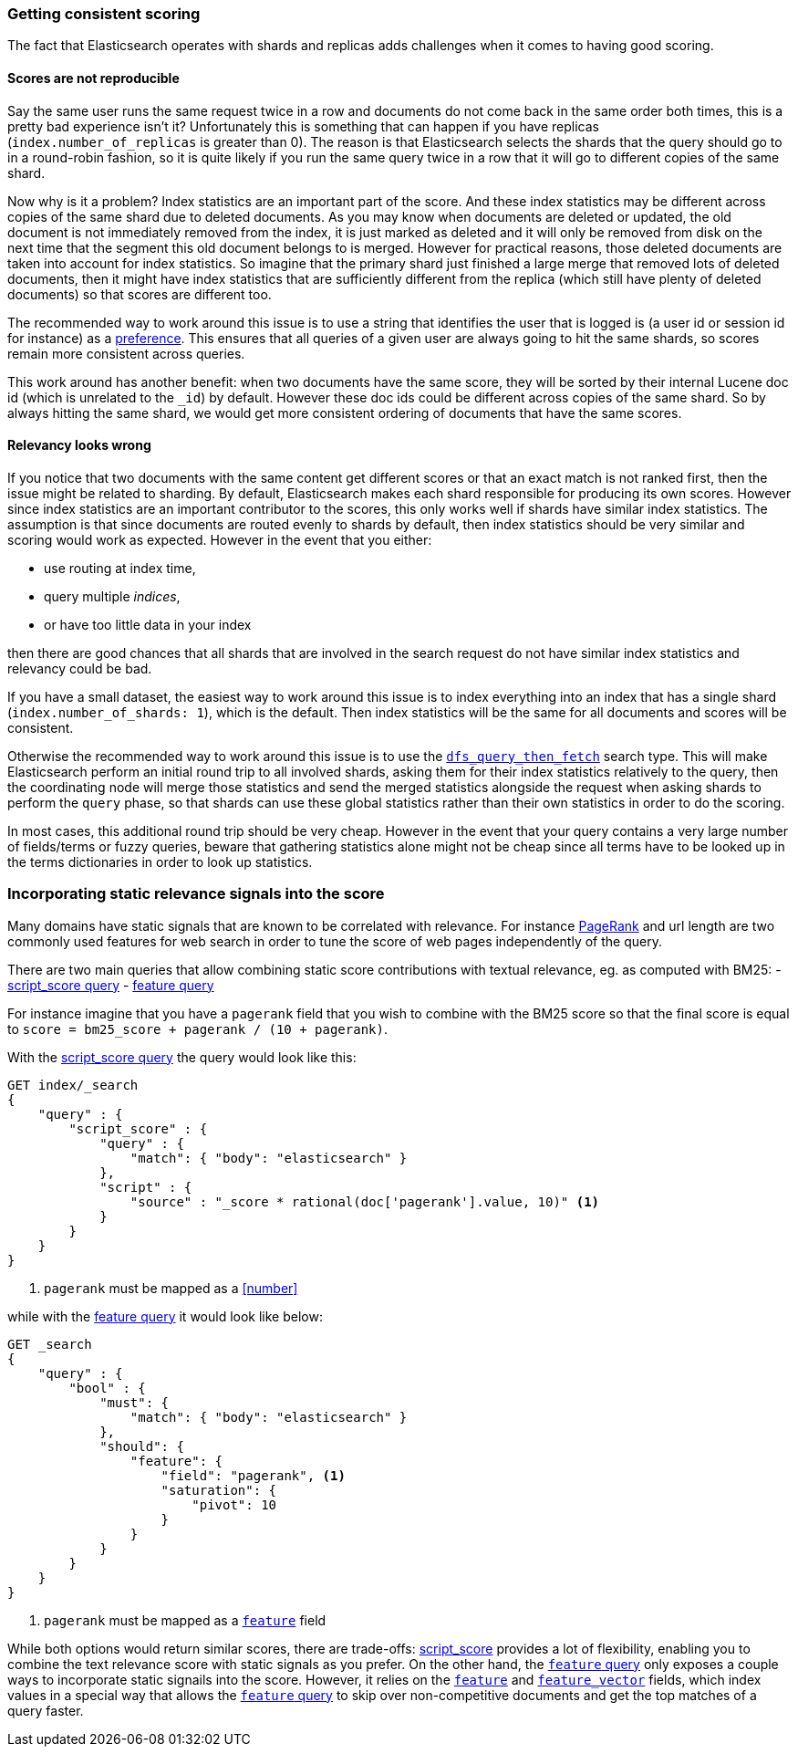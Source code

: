 [[consistent-scoring]]
=== Getting consistent scoring

The fact that Elasticsearch operates with shards and replicas adds challenges
when it comes to having good scoring.

[float]
==== Scores are not reproducible

Say the same user runs the same request twice in a row and documents do not come
back in the same order both times, this is a pretty bad experience isn't it?
Unfortunately this is something that can happen if you have replicas
(`index.number_of_replicas` is greater than 0). The reason is that Elasticsearch
selects the shards that the query should go to in a round-robin fashion, so it
is quite likely if you run the same query twice in a row that it will go to
different copies of the same shard.

Now why is it a problem? Index statistics are an important part of the score.
And these index statistics may be different across copies of the same shard
due to deleted documents. As you may know when documents are deleted or updated,
the old document is not immediately removed from the index, it is just marked
as deleted and it will only be removed from disk on the next time that the
segment this old document belongs to is merged. However for practical reasons,
those deleted documents are taken into account for index statistics. So imagine
that the primary shard just finished a large merge that removed lots of deleted
documents, then it might have index statistics that are sufficiently different
from the replica (which still have plenty of deleted documents) so that scores
are different too.

The recommended way to work around this issue is to use a string that identifies
the user that is logged is (a user id or session id for instance) as a
<<search-request-preference,preference>>. This ensures that all queries of a
given user are always going to hit the same shards, so scores remain more
consistent across queries.

This work around has another benefit: when two documents have the same score,
they will be sorted by their internal Lucene doc id (which is unrelated to the
`_id`) by default. However these doc ids could be different across copies of
the same shard. So by always hitting the same shard, we would get more
consistent ordering of documents that have the same scores.

[float]
==== Relevancy looks wrong

If you notice that two documents with the same content get different scores or
that an exact match is not ranked first, then the issue might be related to
sharding. By default, Elasticsearch makes each shard responsible for producing
its own scores. However since index statistics are an important contributor to
the scores, this only works well if shards have similar index statistics. The
assumption is that since documents are routed evenly to shards by default, then
index statistics should be very similar and scoring would work as expected.
However in the event that you either:

 - use routing at index time,
 - query multiple _indices_,
 - or have too little data in your index

then there are good chances that all shards that are involved in the search
request do not have similar index statistics and relevancy could be bad.

If you have a small dataset, the easiest way to work around this issue is to
index everything into an index that has a single shard
(`index.number_of_shards: 1`), which is the default. Then index statistics
will be the same for all documents and scores will be consistent.

Otherwise the recommended way to work around this issue is to use the
<<dfs-query-then-fetch,`dfs_query_then_fetch`>> search type. This will make
Elasticsearch perform an initial round trip to all involved shards, asking
them for their index statistics relatively to the query, then the coordinating
node will merge those statistics and send the merged statistics alongside the
request when asking shards to perform the `query` phase, so that shards can
use these global statistics rather than their own statistics in order to do the
scoring.

In most cases, this additional round trip should be very cheap. However in the
event that your query contains a very large number of fields/terms or fuzzy
queries, beware that gathering statistics alone might not be cheap since all
terms have to be looked up in the terms dictionaries in order to look up
statistics.

[[static-scoring-signals]]
=== Incorporating static relevance signals into the score

Many domains have static signals that are known to be correlated with relevance.
For instance https://en.wikipedia.org/wiki/PageRank[PageRank] and url length are
two commonly used features for web search in order to tune the score of web
pages independently of the query.

There are two main queries that allow combining static score contributions with
textual relevance, eg. as computed with BM25:
 - <<query-dsl-script-score-query,script_score query>>
 - <<query-dsl-feature-query,feature query>>

For instance imagine that you have a `pagerank` field that you wish to
combine with the BM25 score so that the final score is equal to
`score = bm25_score + pagerank / (10 + pagerank)`.

With the <<query-dsl-script-score-query,script_score query>> the query would
look like this:

//////////////////////////

[source,js]
--------------------------------------------------
PUT index
{
    "mappings": {
        "properties": {
            "body": {
                "type": "text"
            },
            "pagerank": {
                "type": "long"
            }
        }
    }
}
--------------------------------------------------
// CONSOLE
// TEST

//////////////////////////

[source,js]
--------------------------------------------------
GET index/_search
{
    "query" : {
        "script_score" : {
            "query" : {
                "match": { "body": "elasticsearch" }
            },
            "script" : {
                "source" : "_score * rational(doc['pagerank'].value, 10)" <1>
            }
        }
    }
}
--------------------------------------------------
// CONSOLE
//TEST[continued]
<1> `pagerank` must be mapped as a <<number>>

while with the <<query-dsl-feature-query,feature query>> it would look like
below:

//////////////////////////

[source,js]
--------------------------------------------------
PUT index
{
    "mappings": {
        "properties": {
            "body": {
                "type": "text"
            },
            "pagerank": {
                "type": "feature"
            }
        }
    }
}
--------------------------------------------------
// CONSOLE
// TEST

//////////////////////////

[source,js]
--------------------------------------------------
GET _search
{
    "query" : {
        "bool" : {
            "must": {
                "match": { "body": "elasticsearch" }
            },
            "should": {
                "feature": {
                    "field": "pagerank", <1>
                    "saturation": {
                        "pivot": 10
                    }
                }
            }
        }
    }
}
--------------------------------------------------
// CONSOLE
<1> `pagerank` must be mapped as a <<feature,`feature`>> field

While both options would return similar scores, there are trade-offs:
<<query-dsl-script-score-query,script_score>> provides a lot of flexibility,
enabling you to combine the text relevance score with static signals as you
prefer. On the other hand, the <<feature,`feature` query>> only exposes a couple
ways to incorporate static signails into the score. However, it relies on the
<<feature,`feature`>> and <<feature-vector,`feature_vector`>> fields, which
index values in a special way that allows the <<feature,`feature` query>> to
skip over non-competitive documents and get the top matches of a query faster.
